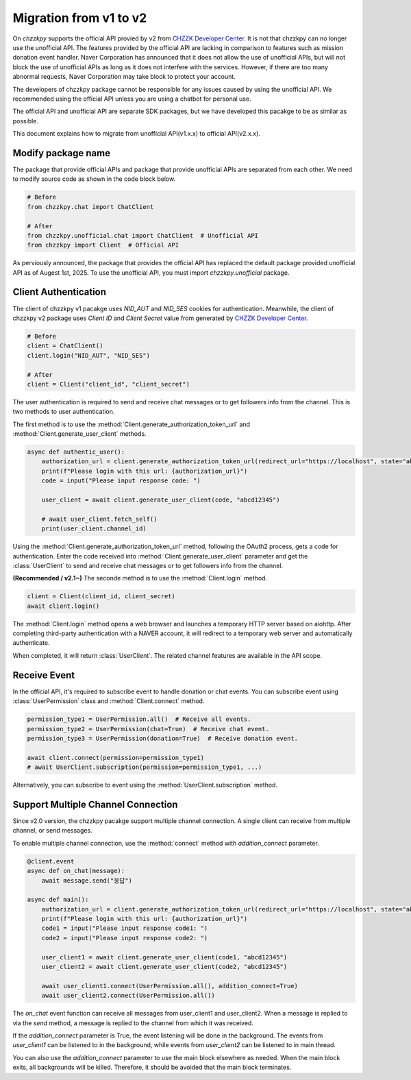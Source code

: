 Migration from v1 to v2
=======================
On `chzzkpy` supports the official API provied by v2 from `CHZZK Developer Center <https://developers.chzzk.naver.com/>`_.
It is not that chzzkpy can no longer use the unofficial API.
The features provided by the official API are lacking in comparison to features such as mission donation event handler.
Naver Corporation has announced that it does not allow the use of unofficial APIs, but will not block the use of unofficial APIs as long as it does not interfere with the services.
However, if there are too many abnormal requests, Naver Corporation may take block to protect your account.

The developers of chzzkpy package cannot be responsible for any issues caused by using the unofficial API.
We recommended using the official API unless you are using a chatbot for personal use.

The official API and unofficial API are separate SDK packages, but we have developed this pacakge to be as similar as possible.

This document explains how to migrate from unofficial API(v1.x.x) to official API(v2.x.x).


Modify package name
-------------------
The package that provide official APIs and package that provide unofficial APIs are separated from each other.
We need to modify source code as shown in the code block below.

.. code-block:: python

    # Before
    from chzzkpy.chat import ChatClient

    # After
    from chzzkpy.unofficial.chat import ChatClient  # Unofficial API
    from chzzkpy import Client  # Official API

As perviously announced, the package that provides the official API has replaced the default package provided unofficial API as of Augest 1st, 2025.
To use the unofficial API, you must import `chzzkpy.unofficial` package.

Client Authentication
---------------------
The client of chzzkpy v1 pacakge uses `NID_AUT` and `NID_SES` cookies for authentication.
Meanwhile, the client of chzzkpy v2 package uses `Client ID` and `Client Secret` value from generated by `CHZZK Developer Center <https://developers.chzzk.naver.com/>`_.

.. code-block:: python

    # Before
    client = ChatClient()
    client.login("NID_AUT", "NID_SES")

    # After
    client = Client("client_id", "client_secret")

The user authentication is required to send and receive chat messages or to get followers info from the channel.
This is two methods to user authentication. 

The first method is to use the :method:`Client.generate_authorization_token_url` and :method:`Client.generate_user_client` methods.

.. code-block:: python

    async def authentic_user():
        authorization_url = client.generate_authorization_token_url(redirect_url="https://localhost", state="abcd12345")
        print(f"Please login with this url: {authorization_url}")
        code = input("Please input response code: ")

        user_client = await client.generate_user_client(code, "abcd12345")

        # await user_client.fetch_self()
        print(user_client.channel_id)

Using the :method:`Client.generate_authorization_token_url` method, following the OAuth2 process, gets a code for authentication.
Enter the code received into :method:`Client.generate_user_client` parameter and get the :class:`UserClient` to send and receive chat messages or to get followers info from the channel.

**(Recommended / v2.1~)** The seconde method is to use the :method:`Client.login` method.

.. code-block:: python

    client = Client(client_id, client_secret)
    await client.login()

The :method:`Client.login` method opens a web browser and launches a temporary HTTP server based on aiohttp.
After completing third-party authentication with a NAVER account, it will redirect to a temporary web server and automatically authenticate.

When completed, it will return :class:`UserClient`. 
The related channel features are available in the API scope.


Receive Event 
-------------
In the official API, it's required to subscribe event to handle donation or chat events.
You can subscribe event using :class:`UserPermission` class and :method:`Client.connect` method.

.. code-block:: python

    permission_type1 = UserPermission.all()  # Receive all events.
    permission_type2 = UserPermission(chat=True)  # Receive chat event.
    permission_type3 = UserPermission(donation=True)  # Receive donation event.

    await client.connect(permission=permission_type1)
    # await UserClient.subscription(permission=permission_type1, ...) 

Alternatively, you can subscribe to event using the :method:`UserClient.subscription` method.


Support Multiple Channel Connection
-----------------------------------
Since v2.0 version, the chzzkpy pacakge support multiple channel connection.
A single client can receive from multiple channel, or send messages.

To enable multiple channel connection, use the :method:`connect` method with `addition_connect` parameter.

.. code-block:: python

    @client.event
    async def on_chat(message):
        await message.send("응답")

    async def main():
        authorization_url = client.generate_authorization_token_url(redirect_url="https://localhost", state="abcd12345")
        print(f"Please login with this url: {authorization_url}")
        code1 = input("Please input response code1: ")
        code2 = input("Please input response code2: ")

        user_client1 = await client.generate_user_client(code1, "abcd12345")
        user_client2 = await client.generate_user_client(code2, "abcd12345")

        await user_client1.connect(UserPermission.all(), addition_connect=True)
        await user_client2.connect(UserPermission.all()) 
    
The `on_chat` event function can receive all messages from user_client1 and user_client2.
When a message is replied to via the `send` method, a message is replied to the channel from which it was received.

If the `addition_connect` parameter is True, the event listening will be done in the background.
The events from `user_client1` can be listened to in the background, while events from `user_client2` can be listened to in main thread.

You can also use the `addition_connect` parameter to use the main block elsewhere as needed.
When the main block exits, all backgrounds will be killed.
Therefore, it should be avoided that the main block terminates.